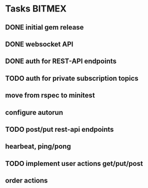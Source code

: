 * Tasks                                                              :BITMEX:
** DONE initial gem release
   SCHEDULED: <2019-01-03 Thu> CLOSED: <2019-01-03 Thu>
** DONE websocket API
   CLOSED: [2019-01-14] SCHEDULED: <2019-01-14 Fri>
** DONE auth for REST-API endpoints
   CLOSED: [2019-01-16 Wed] SCHEDULED: <2019-01-15 Tue> DEADLINE: <2019-01-16 Wed>
** TODO auth for private subscription topics
   DEADLINE: <2019-01-25 Fri>
** move from rspec to minitest
** configure autorun
** TODO post/put rest-api endpoints
** hearbeat, ping/pong
** TODO implement user actions get/put/post
   SCHEDULED: <2019-01-17 Thu>
** order actions
